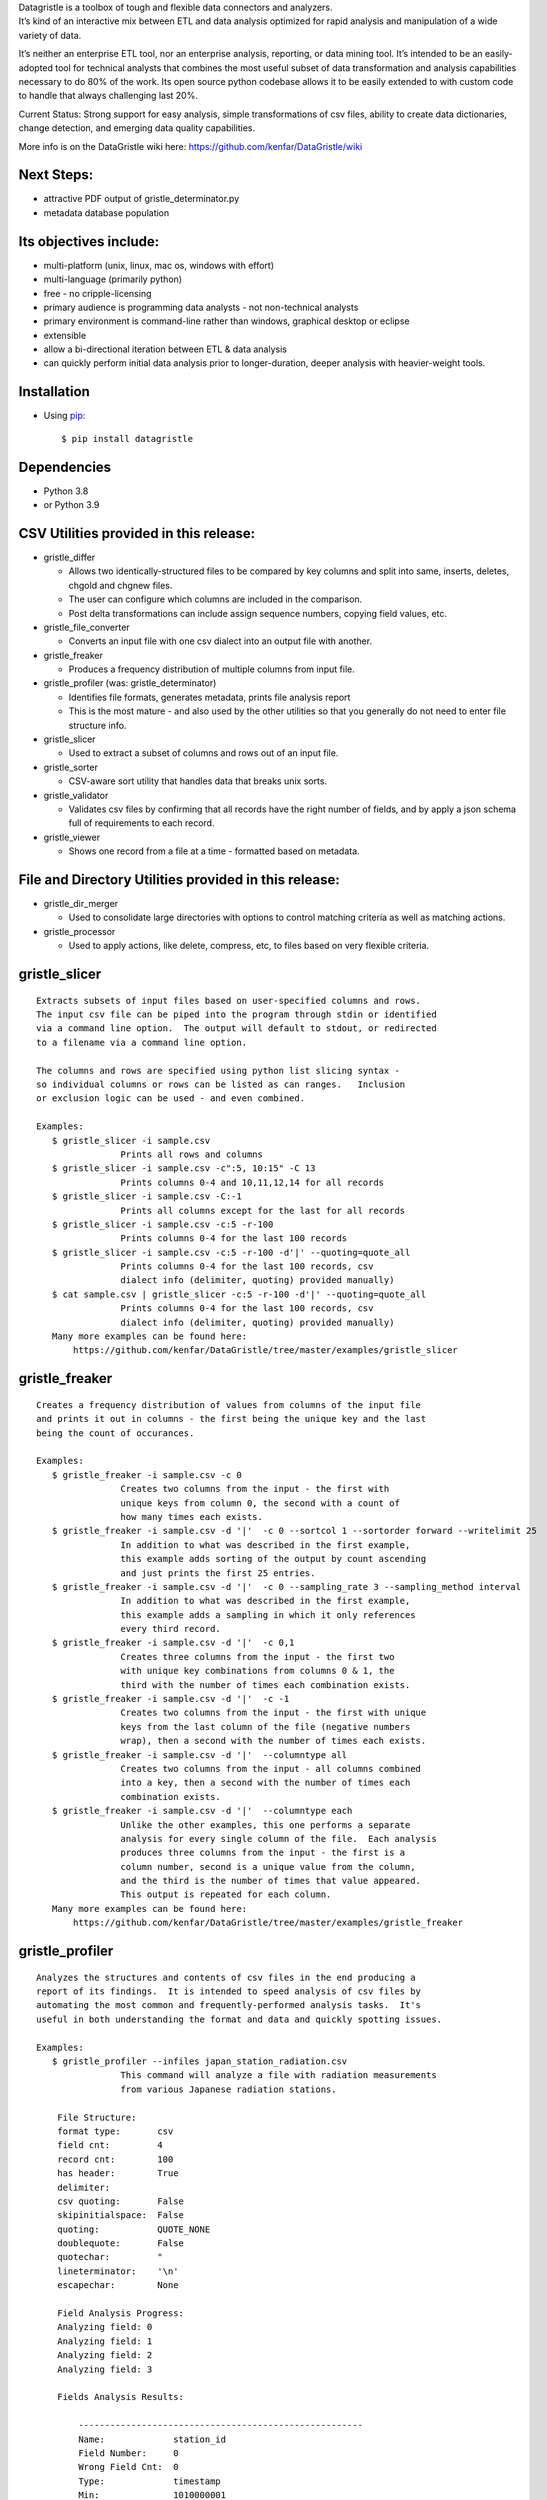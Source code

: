 | Datagristle is a toolbox of tough and flexible data connectors and
  analyzers.
| It’s kind of an interactive mix between ETL and data analysis
  optimized for rapid analysis and manipulation of a wide variety of
  data.

It’s neither an enterprise ETL tool, nor an enterprise analysis,
reporting, or data mining tool. It’s intended to be an easily-adopted
tool for technical analysts that combines the most useful subset of data
transformation and analysis capabilities necessary to do 80% of the
work. Its open source python codebase allows it to be easily extended to
with custom code to handle that always challenging last 20%.

Current Status: Strong support for easy analysis, simple transformations
of csv files, ability to create data dictionaries, change detection, and
emerging data quality capabilities.

More info is on the DataGristle wiki here:
https://github.com/kenfar/DataGristle/wiki

Next Steps:
===========

-  attractive PDF output of gristle_determinator.py
-  metadata database population

Its objectives include:
=======================

-  multi-platform (unix, linux, mac os, windows with effort)
-  multi-language (primarily python)
-  free - no cripple-licensing
-  primary audience is programming data analysts - not non-technical
   analysts
-  primary environment is command-line rather than windows, graphical
   desktop or eclipse
-  extensible
-  allow a bi-directional iteration between ETL & data analysis
-  can quickly perform initial data analysis prior to longer-duration,
   deeper analysis with heavier-weight tools.

Installation
============

-  Using `pip <http://www.pip-installer.org/en/latest/>`__:

   ::

      $ pip install datagristle

Dependencies
============

-  Python 3.8
-  or Python 3.9

CSV Utilities provided in this release:
=======================================

-  gristle_differ

   -  Allows two identically-structured files to be compared by key
      columns and split into same, inserts, deletes, chgold and chgnew
      files.
   -  The user can configure which columns are included in the
      comparison.
   -  Post delta transformations can include assign sequence numbers,
      copying field values, etc.

-  gristle_file_converter

   -  Converts an input file with one csv dialect into an output file
      with another.

-  gristle_freaker

   -  Produces a frequency distribution of multiple columns from input
      file.

-  gristle_profiler (was: gristle_determinator)

   -  Identifies file formats, generates metadata, prints file analysis
      report
   -  This is the most mature - and also used by the other utilities so
      that you generally do not need to enter file structure info.

-  gristle_slicer

   -  Used to extract a subset of columns and rows out of an input file.

-  gristle_sorter

   -  CSV-aware sort utility that handles data that breaks unix sorts.

-  gristle_validator

   -  Validates csv files by confirming that all records have the right
      number of fields, and by apply a json schema full of requirements
      to each record.

-  gristle_viewer

   -  Shows one record from a file at a time - formatted based on
      metadata.

File and Directory Utilities provided in this release:
======================================================

-  gristle_dir_merger

   -  Used to consolidate large directories with options to control
      matching criteria as well as matching actions.

-  gristle_processor

   -  Used to apply actions, like delete, compress, etc, to files based
      on very flexible criteria.

gristle_slicer
==============

::

   Extracts subsets of input files based on user-specified columns and rows.
   The input csv file can be piped into the program through stdin or identified
   via a command line option.  The output will default to stdout, or redirected
   to a filename via a command line option.

   The columns and rows are specified using python list slicing syntax -
   so individual columns or rows can be listed as can ranges.   Inclusion
   or exclusion logic can be used - and even combined.

   Examples:
      $ gristle_slicer -i sample.csv
                   Prints all rows and columns
      $ gristle_slicer -i sample.csv -c":5, 10:15" -C 13
                   Prints columns 0-4 and 10,11,12,14 for all records
      $ gristle_slicer -i sample.csv -C:-1
                   Prints all columns except for the last for all records
      $ gristle_slicer -i sample.csv -c:5 -r-100
                   Prints columns 0-4 for the last 100 records
      $ gristle_slicer -i sample.csv -c:5 -r-100 -d'|' --quoting=quote_all
                   Prints columns 0-4 for the last 100 records, csv
                   dialect info (delimiter, quoting) provided manually)
      $ cat sample.csv | gristle_slicer -c:5 -r-100 -d'|' --quoting=quote_all
                   Prints columns 0-4 for the last 100 records, csv
                   dialect info (delimiter, quoting) provided manually)
      Many more examples can be found here:  
          https://github.com/kenfar/DataGristle/tree/master/examples/gristle_slicer

gristle_freaker
===============

::

   Creates a frequency distribution of values from columns of the input file
   and prints it out in columns - the first being the unique key and the last 
   being the count of occurances.

   Examples:
      $ gristle_freaker -i sample.csv -c 0
                   Creates two columns from the input - the first with
                   unique keys from column 0, the second with a count of
                   how many times each exists. 
      $ gristle_freaker -i sample.csv -d '|'  -c 0 --sortcol 1 --sortorder forward --writelimit 25
                   In addition to what was described in the first example, 
                   this example adds sorting of the output by count ascending 
                   and just prints the first 25 entries.
      $ gristle_freaker -i sample.csv -d '|'  -c 0 --sampling_rate 3 --sampling_method interval
                   In addition to what was described in the first example,
                   this example adds a sampling in which it only references
                   every third record.
      $ gristle_freaker -i sample.csv -d '|'  -c 0,1
                   Creates three columns from the input - the first two
                   with unique key combinations from columns 0 & 1, the 
                   third with the number of times each combination exists.
      $ gristle_freaker -i sample.csv -d '|'  -c -1
                   Creates two columns from the input - the first with unique
                   keys from the last column of the file (negative numbers 
                   wrap), then a second with the number of times each exists.
      $ gristle_freaker -i sample.csv -d '|'  --columntype all
                   Creates two columns from the input - all columns combined
                   into a key, then a second with the number of times each
                   combination exists.
      $ gristle_freaker -i sample.csv -d '|'  --columntype each
                   Unlike the other examples, this one performs a separate
                   analysis for every single column of the file.  Each analysis
                   produces three columns from the input - the first is a 
                   column number, second is a unique value from the column, 
                   and the third is the number of times that value appeared.  
                   This output is repeated for each column.
      Many more examples can be found here:  
          https://github.com/kenfar/DataGristle/tree/master/examples/gristle_freaker

gristle_profiler
================

::

   Analyzes the structures and contents of csv files in the end producing a 
   report of its findings.  It is intended to speed analysis of csv files by
   automating the most common and frequently-performed analysis tasks.  It's
   useful in both understanding the format and data and quickly spotting issues.

   Examples:
      $ gristle_profiler --infiles japan_station_radiation.csv
                   This command will analyze a file with radiation measurements
                   from various Japanese radiation stations.

       File Structure:
       format type:       csv
       field cnt:         4
       record cnt:        100
       has header:        True
       delimiter:                   
       csv quoting:       False   
       skipinitialspace:  False    
       quoting:           QUOTE_NONE  
       doublequote:       False   
       quotechar:         "       
       lineterminator:    '\n'    
       escapechar:        None    

       Field Analysis Progress: 
       Analyzing field: 0
       Analyzing field: 1
       Analyzing field: 2
       Analyzing field: 3

       Fields Analysis Results: 

           ------------------------------------------------------
           Name:             station_id           
           Field Number:     0                    
           Wrong Field Cnt:  0                    
           Type:             timestamp            
           Min:              1010000001           
           Max:              1140000006           
           Unique Values:    99                   
           Known Values:     99                   
           Top Values not shown - all values are unique

           ------------------------------------------------------
           Name:             datetime_utc         
           Field Number:     1                    
           Wrong Field Cnt:  0                    
           Type:             timestamp            
           Min:              2011-02-28 15:00:00  
           Max:              2011-02-28 15:00:00  
           Unique Values:    1                    
           Known Values:     1                    
           Top Values: 
               2011-02-28 15:00:00                      x 99 occurrences

           ------------------------------------------------------
           Name:             sa                   
           Field Number:     2                    
           Wrong Field Cnt:  0                    
           Type:             integer              
           Min:              -999                 
           Max:              52                   
           Unique Values:    35                   
           Known Values:     35                   
           Mean:             2.45454545455        
           Median:           38.0                 
           Variance:         31470.2681359        
           Std Dev:          177.398613681        
           Top Values: 
               41                                       x 7 occurrences
               42                                       x 7 occurrences
               39                                       x 6 occurrences
               37                                       x 5 occurrences
               46                                       x 5 occurrences
               17                                       x 4 occurrences
               38                                       x 4 occurrences
               40                                       x 4 occurrences
               45                                       x 4 occurrences
               44                                       x 4 occurrences

           ------------------------------------------------------
           Name:             ra                   
           Field Number:     3                    
           Wrong Field Cnt:  0                    
           Type:             integer              
           Min:              -888                 
           Max:              0                    
           Unique Values:    2                    
           Known Values:     2                    
           Mean:             -556.121212121       
           Median:           -888.0               
           Variance:         184564.833792        
           Std Dev:          429.610095077        
           Top Values: 
               -888                                     x 62 occurrences
               0                                        x 37 occurrences

      Many more examples can be found here:  
          https://github.com/kenfar/DataGristle/tree/master/examples/gristle_profiler

gristle_file_converter
======================

::

   Converts a file from one csv dialect to another

   Examples:
      $ gristle_file_converter -i foo.csv -o bar.csv \
        --delimiter=',' --has-header --quoting=quote-all doublequote \
        --out-delimiter='|'  --out-has-no-header --out-quoting quote_none --out-escapechar='\'
            Copies input file to output while completely changing every aspect
            of the csv dialect.
      Many more examples can be found here:  
          https://github.com/kenfar/DataGristle/tree/master/examples/gristle_file_converter

gristle_validator
=================

::

   Splits a csv file into two separate files based on how records pass or fail
   validation checks:
      - Field count - checks the number of fields in each record against the
        number required.  The correct number of fields can be provided in an
        argument or will default to using the number from the first record.
      - Schema - uses csv file requirements defined in a json-schema file for
        quality checking.  These requirements include the number of fields, 
        and for each field - the type, min & max length, min & max value,
        whether or not it can be blank, existance within a list of valid
        values, and finally compliance with a regex pattern.

   The output can just be the return code (0 for success, 1+ for errors), can
   be some high level statistics, or can be the csv input records split between
   good and erroneous files.  Output can also be limited to a random subset.

   Examples:
      $ gristle_validator  -i sample.csv -f 3
            Prints all valid input rows to stdout, prints all records with 
            other than 3 fields to stderr along with an extra final field that
            describes the error.
      $ gristle_validator  -i sample.csv 
            Prints all valid input rows to stdout, prints all records with 
            other than the same number of fields found on the first record to
            stderr along with an extra final field that describes the error.
      $ gristle_validator  -i sample.csv  -d '|' --has-header
            Same comparison as above, but in this case the file was too small
            or complex for the pgm to automatically determine csv dialect, so
            we had to explicitly give that info to program.
      $ gristle_validator  -i sample.csv -o sample_good.csv --outerr sample_err.csv
            Same comparison as above, but explicitly splits good and bad data
            into separate files.
      $ gristle_validator  -i sample.csv --randomout 1
            Same comparison as above, but only writes a random 1% of data out.
      $ gristle_validator  -i sample.csv --silent
            Same comparison as above, but writes nothing out.  Exit code can be
            used to determine if any bad records were found.
      $ gristle_validator  -i sample.csv --validschema sample_schema.csv 
            The above command checks both field count as well as validations
            described in the sample_schema.csv file.  Here's an example of what 
            that file might look like:
               items:
                   - title:            rowid
                     blank:            False
                     required:         True
                     dg_type:          integer
                     dg_minimum:       1
                     dg_maximum:       60
                   - title:            start_date
                     blank:            False
                     minLength:        8
                     maxLength:        10
                     pattern:          '[0-9]*/[0-9]*/[1-2][0-9][0-9][0-9]'
                   - title:            location
                     blank:            False
                     minLength:        2
                     maxLength:        2
                     enum:             ['ny','tx','ca','fl','wa','ga','al','mo']

gristle_viewer
==============

::

   Displays a single record of a file, one field per line, with field names 
   displayed as labels to the left of the field values.  Also allows simple 
   navigation between records.

   Examples:
      $ gristle_viewer -i sample.csv -r 3 
                   Presents the third record in the file with one field per line
                   and field names from the header record as labels in the left
                   column.
      $ gristle_viewer -i sample.csv -r 3  -d '|' -q quote_none
                   In addition to what was described in the first example this
                   adds explicit csv dialect overrides.
                          

gristle_differ
==============

::

   gristle_differ compares two files, typically an old and a new file, based 
   on explicit keys in a way that is far more accurate than diff.  It can also
   compare just subsets of columns, and perform post-delta transforms to 
   populate fields with static values, values from other fields, variables
   from the command line, or incrementing sequence numbers.

   More info on the wiki here:  https://github.com/kenfar/DataGristle/wiki/gristle_differ

   Examples:

      $ gristle_differ --infiles file0.dat file1.dat --key-cols 0 2 --ignore_cols  19 22 33 

           - Sorts both files on columns 0 & 2
           - Dedupes both files on column 0
           - Compares all fields except fields 19,22, and 23
           - Automatically determines the csv dialect
           - Produces the following files:
              - file1.dat.insert
              - file1.dat.delete
              - file1.dat.same
              - file1.dat.chgnew
              - file1.dat.chgold

      $ gristle_differ --infiles file0.dat file1.dat --key-cols 0 --compare-cols 1 2 3 4 5 6 7  -d '|'

           - Sorts both files on columns 0 
           - Dedupes both files on column 0
           - Compares fields 1,2,3,4,5,6,7
           - Uses '|' as the field delimiter
           - Produces the same output file names as example 1.


      $ gristle_differ --infiles file0.dat file1.dat --config-fn ./foo.yml  \
                  --variables batchid:919 --variables pkid:82304

           - Produces the same output file names as example 1.
           - But in this case it gets the majority of its configuration items from
             the config file ('foo.yml').  This could include key columns, comparison
             columns, ignore columns, post-delta transformations, and other information.
       - The two variables options are used to pass in user-defined variables that
             can be referenced by the post-delta transformations.  The batchid will get
             copied into a batch_id column for every file, and the pkid is a sequence
             that will get incremented and used for new rows in the insert, delete and
             chgnew files.

      Many more examples can be found here:  
          https://github.com/kenfar/DataGristle/tree/master/examples/gristle_differ

gristle_metadata
================

::

   Gristle_metadata provides a command-line interface to the metadata database.
   It's mostly useful for scripts, but also useful for occasional direct
   command-line access to the metadata.

   Examples:
      $ gristle_metadata --table schema --action list
                   Prints a list of all rows for the schema table.
      $ gristle_metadata --table element --action put --prompt
                   Allows the user to input a row into the element table and 
                   prompts the user for all fields necessary.
                          

gristle_md_reporter
===================

::

   Gristle_md_reporter allows the user to create data dictionary reports that
   combine information about the collection and fields along with field value
   descriptions and frequencies.

   Examples:
      $ gristle_md_reporter --report datadictionary --collection_id 2
                   Prints a data dictionary report of collection_id 2.
      $ gristle_md_reporter --report datadictionary --collection_name presidents
                   Prints a data dictionary report of the president collection.
      $ gristle_md_reporter --report datadictionary --collection_id 2 --field_id 3
                   Prints a data dictionary report of the president collection,
                   only shows field-level information for field_id 3.

gristle_dir_merger
==================

::

   Gristle_dir_merger consolidates directory structures of files.  Is both fast
   and flexible with a variety of options for choosing which file to use based
   on full (name and md5) and partial matches (name only) .

   Examples
      $ gristle_dir_merger /tmp/foo /data/foo
            - Compares source of /tmp/foo to dest of /data/foo.
            - Files will be consolidated into /data/foo, and deleted from /tmp/foo.
            - Comparison will be: match-on-name-and-md5 (default)
            - Full matches will use: keep_dest (default)
            - Partial matches will use: keep_newest (default)
            - Bottom line: this is what you normally want.
      $ gristle_dir_merger /tmp/foo /data/foo --dry-run
            - Same as the first example - except it only prints what it would do
              without actually doing it.
            - Bottom line: this is a good step to take prior to running it for real.
      $ gristle_dir_merger /tmp/foo /data/foo -r
            - Same as the first example - except it runs recursively through
              the directories.
      $ gristle_dir_merger /tmp/foo /data/foo --on-partial-match keep-biggest
            - Comparison will be: match-on-name-and-md5 (default)
            - Full matches will use: keep_dest (default)
            - Partial matches will use: keep_biggest (override)
            - Bottom line: this is a good combo if you know that some files
              have been modified on both source & dest, and newest isn't the best.
      $ gristle_dir_merger /tmp/foo /data/foo --match-on-name-only --on-full-match keep-source
            - Comparison will be: match-on-name-only (override)
            - Full matches will use: keep_source (override)
            - Bottom line: this is a good way to go if you have
              files that have changed in both directories, but always want to
              use the source files.

Licensing
=========

-  Gristle uses the BSD license - see the separate LICENSE file for
   further information

Copyright
=========

-  Copyright 2011-2021 Ken Farmer
